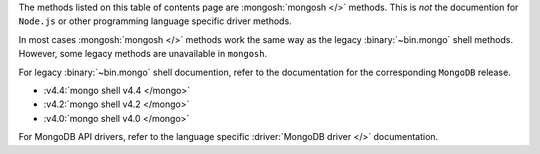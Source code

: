 The methods listed on this table of contents page are
:mongosh:`mongosh </>` methods.  This is *not* the documention for
``Node.js`` or other programming language specific driver methods.

In most cases :mongosh:`mongosh </>` methods work the same way as the
legacy :binary:`~bin.mongo` shell methods. However, some legacy methods
are unavailable in ``mongosh``.

For legacy :binary:`~bin.mongo` shell documention, refer to the
documentation for the corresponding ``MongoDB`` release.

- :v4.4:`mongo shell v4.4 </mongo>`
- :v4.2:`mongo shell v4.2 </mongo>`
- :v4.0:`mongo shell v4.0 </mongo>`

For MongoDB API drivers, refer to the language specific
:driver:`MongoDB driver </>` documentation.

